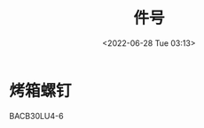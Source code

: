 # -*- eval: (setq org-download-image-dir (concat default-directory "./static")); -*-
:PROPERTIES:
:ID:       176D260F-01AE-4565-A1AD-0C2801EA2337
:END:
#+DATE: <2022-06-28 Tue 03:13>
#+TITLE: 件号

* 烤箱螺钉
BACB30LU4-6
